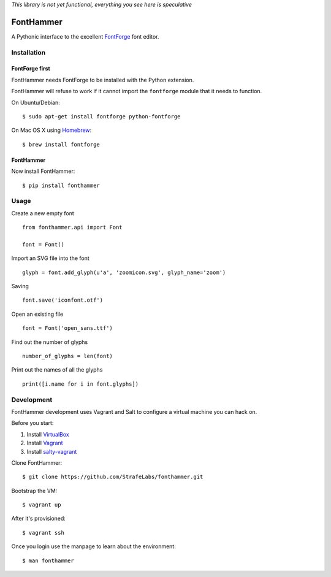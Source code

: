 *This library is not yet functional, everything you see here is speculative*

FontHammer
==========

A Pythonic interface to the excellent FontForge_ font editor.

Installation
------------

FontForge first
~~~~~~~~~~~~~~~

FontHammer needs FontForge to be installed with the Python extension.

FontHammer will refuse to work if it cannot import the ``fontforge`` module
that it needs to function.

On Ubuntu/Debian::

    $ sudo apt-get install fontforge python-fontforge

On Mac OS X using Homebrew_::

    $ brew install fontforge

FontHammer
~~~~~~~~~~

Now install FontHammer::

    $ pip install fonthammer

Usage
-----

Create a new empty font ::

    from fonthammer.api import Font

    font = Font()

Import an SVG file into the font ::

    glyph = font.add_glyph(u'a', 'zoomicon.svg', glyph_name='zoom')

Saving ::

    font.save('iconfont.otf')

Open an existing file ::

    font = Font('open_sans.ttf')

Find out the number of glyphs ::

    number_of_glyphs = len(font)

Print out the names of all the glyphs ::

    print([i.name for i in font.glyphs])

Development
-----------

FontHammer development uses Vagrant and Salt to configure a virtual machine you can hack on.

Before you start:

#. Install VirtualBox_
#. Install Vagrant_
#. Install salty-vagrant_

Clone FontHammer::

    $ git clone https://github.com/StrafeLabs/fonthammer.git

Bootstrap the VM::

    $ vagrant up

After it's provisioned::

    $ vagrant ssh

Once you login use the manpage to learn about the environment::

    $ man fonthammer

.. _FontForge: http://fontforge.org
.. _Homebrew: http://mxcl.github.io/homebrew/
.. _VirtualBox: https://www.virtualbox.org
.. _Vagrant: http://vagrantup.com
.. _salty-vagrant: https://github.com/saltstack/salty-vagrant
